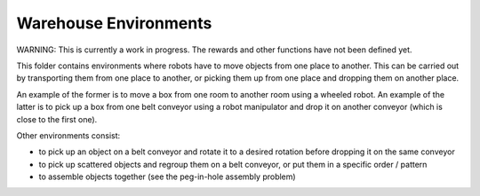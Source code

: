 Warehouse Environments
======================

WARNING: This is currently a work in progress. The rewards and other functions have not been defined yet.

This folder contains environments where robots have to move objects from one place to another.
This can be carried out by transporting them from one place to another, or picking them up from one place and dropping
them on another place.

An example of the former is to move a box from one room to another room using a wheeled robot. An example of the latter
is to pick up a box from one belt conveyor using a robot manipulator and drop it on another conveyor (which is close to
the first one).

Other environments consist:

- to pick up an object on a belt conveyor and rotate it to a desired rotation before dropping it on the same conveyor
- to pick up scattered objects and regroup them on a belt conveyor, or put them in a specific order / pattern
- to assemble objects together (see the peg-in-hole assembly problem)
